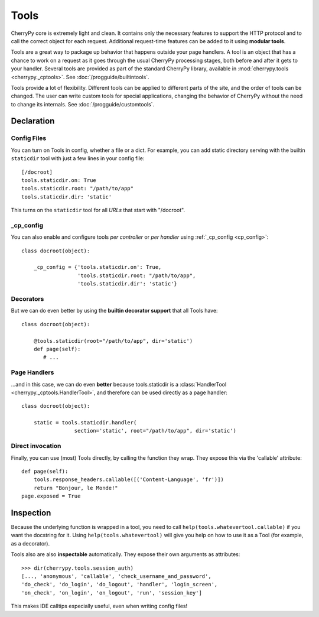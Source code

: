*****
Tools
*****

CherryPy core is extremely light and clean. It contains only the necessary
features to support the HTTP protocol and to call the correct object for
each request. Additional request-time features can be added to it using
**modular tools**.

Tools are a great way to package up behavior that happens outside your page
handlers. A tool is an object that has a chance to work on a request as it
goes through the usual CherryPy processing stages, both before and after it
gets to your handler. Several tools are provided
as part of the standard CherryPy library, available in
:mod:`cherrypy.tools <cherrypy._cptools>`. See :doc:`/progguide/builtintools`.

Tools provide a lot of flexibility. Different tools can be applied to different
parts of the site, and the order of tools can be changed. The user can write
custom tools for special applications, changing the behavior of CherryPy
without the need to change its internals. See :doc:`/progguide/customtools`.

Declaration
===========

Config Files
------------

You can turn on Tools in config, whether a file or a dict.
For example, you can add static directory serving with the builtin
``staticdir`` tool with just a few lines in your config file::

    [/docroot]
    tools.staticdir.on: True
    tools.staticdir.root: "/path/to/app"
    tools.staticdir.dir: 'static'

This turns on the ``staticdir`` tool for all *URLs* that start with "/docroot".

_cp_config
----------

You can also enable and configure tools *per controller* or *per handler*
using :ref:`_cp_config <cp_config>`::

    class docroot(object):

        _cp_config = {'tools.staticdir.on': True,
                      'tools.staticdir.root: "/path/to/app",
                      'tools.staticdir.dir': 'static'}

Decorators
----------

But we can do even better by using the **builtin decorator support** that all
Tools have::

    class docroot(object):

        @tools.staticdir(root="/path/to/app", dir='static')
        def page(self):
           # ...


Page Handlers
-------------

...and in this case, we can do even **better** because tools.staticdir is a
:class:`HandlerTool <cherrypy._cptools.HandlerTool>`, and therefore can be
used directly as a page handler::

    class docroot(object):

        static = tools.staticdir.handler(
                     section='static', root="/path/to/app", dir='static')

Direct invocation
-----------------

Finally, you can use (most) Tools directly, by calling the function they wrap.
They expose this via the 'callable' attribute::

    def page(self):
        tools.response_headers.callable([('Content-Language', 'fr')])
        return "Bonjour, le Monde!"
    page.exposed = True

Inspection
==========

Because the underlying function is wrapped in a tool, you need to call
``help(tools.whatevertool.callable)`` if you want the docstring for it.
Using ``help(tools.whatevertool)`` will give you help on how to use it
as a Tool (for example, as a decorator).

Tools also are also **inspectable** automatically. They expose their own
arguments as attributes::

    >>> dir(cherrypy.tools.session_auth)
    [..., 'anonymous', 'callable', 'check_username_and_password',
    'do_check', 'do_login', 'do_logout', 'handler', 'login_screen',
    'on_check', 'on_login', 'on_logout', 'run', 'session_key']

This makes IDE calltips especially useful, even when writing config files!

